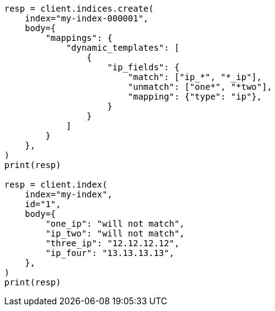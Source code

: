 // mapping/dynamic/templates.asciidoc:272

[source, python]
----
resp = client.indices.create(
    index="my-index-000001",
    body={
        "mappings": {
            "dynamic_templates": [
                {
                    "ip_fields": {
                        "match": ["ip_*", "*_ip"],
                        "unmatch": ["one*", "*two"],
                        "mapping": {"type": "ip"},
                    }
                }
            ]
        }
    },
)
print(resp)

resp = client.index(
    index="my-index",
    id="1",
    body={
        "one_ip": "will not match",
        "ip_two": "will not match",
        "three_ip": "12.12.12.12",
        "ip_four": "13.13.13.13",
    },
)
print(resp)
----